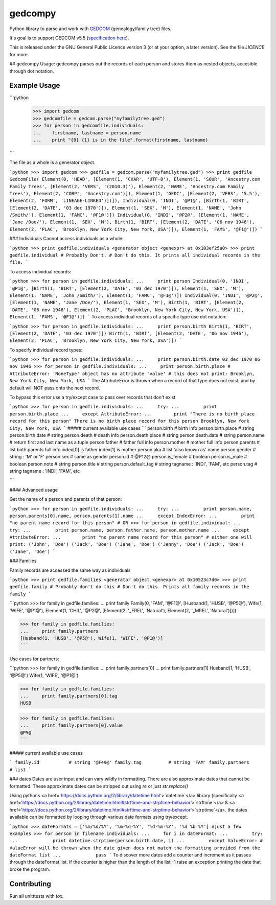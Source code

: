gedcompy
========

.. image:: https://travis-ci.org/rory/gedcompy.svg?branch=master
    :target: https://travis-ci.org/rory/gedcompy

.. image:: https://coveralls.io/repos/rory/gedcompy/badge.png?branch=master
  :target: https://coveralls.io/r/rory/gedcompy?branch=master


Python library to parse and work with `GEDCOM <https://en.wikipedia.org/wiki/GEDCOM>`_ (genealogy/family tree) files.

It's goal is to support GEDCOM v5.5 (`specification here <http://homepages.rootsweb.ancestry.com/~pmcbride/gedcom/55gctoc.htm>`_).

This is released under the GNU General Public Licence version 3 (or at your option, a later version). See the file `LICENCE` for more.

## gedcompy Usage:
gedcompy parses out the records of each person and stores them as nested objects, accesible through dot notation.

Example Usage
-------------
```python
    >>> import gedcom
    >>> gedcomfile = gedcom.parse("myfamilytree.ged")
    >>> for person in gedcomfile.individuals:
    ...    firstname, lastname = person.name
    ...    print "{0} {1} is in the file".format(firstname, lastname)
```

The file as a whole is a generator object.

```python
>>> import gedcom
>>> gedfile = gedcom.parse("myfamilytree.ged")
>>> print gedfile
GedcomFile(
Element(0, 'HEAD', [Element(1, 'CHAR', 'UTF-8'), Element(1, 'SOUR', 'Ancestry.com Family Trees', [Element(2, 'VERS', '(2010.3)'), Element(2, 'NAME', 'Ancestry.com Family Trees'), Element(2, 'CORP', 'Ancestry.com')]), Element(1, 'GEDC', [Element(2, 'VERS', '5.5'), Element(2, 'FORM', 'LINEAGE-LINKED')])]),
Individual(0, 'INDI', '@P1@', [Birth(1, 'BIRT', [Element(2, 'DATE', '03 dec 1970')]), Element(1, 'SEX', 'M'), Element(1, 'NAME', 'John /Smith/'), Element(1, 'FAMC', '@F1@')])
Individual(0, 'INDI', '@P2@', [Element(1, 'NAME', 'Jane /Doe/'), Element(1, 'SEX', 'M'), Birth(1, 'BIRT', [Element(2, 'DATE', '06 nov 1946'), Element(2, 'PLAC', 'Brooklyn, New York City, New York, USA')]), Element(1, 'FAMS', '@F1@')])
```

### Individuals
Cannot access individuals as a whole:

```python
>>> print gedfile.individuals
<generator object <genexpr> at 0x103ef25a0>
>>> print gedfile.individual # Probably Don't.
# Don't do this. It prints all individual records in the file.
```

To access individual records:

```python
>>> for person in gedfile.individuals:
...     print person
Individual(0, 'INDI', '@P1@', [Birth(1, 'BIRT', [Element(2, 'DATE', '03 dec 1970')]), Element(1, 'SEX', 'M'), Element(1, 'NAME', 'John /Smith/'), Element(1, 'FAMC', '@F1@')])
Individual(0, 'INDI', '@P2@', [Element(1, 'NAME', 'Jane /Doe/'), Element(1, 'SEX', 'M'), Birth(1, 'BIRT', [Element(2, 'DATE', '06 nov 1946'), Element(2, 'PLAC', 'Brooklyn, New York City, New York, USA')]), Element(1, 'FAMS', '@F1@')])
```
To access individual records of a specific type use dot notation:

```python
>>> for person in gedfile.individuals:
...     print person.birth
Birth(1, 'BIRT', [Element(2, 'DATE', '03 dec 1970')])
Birth(1, 'BIRT', [Element(2, 'DATE', '06 nov 1946'), Element(2, 'PLAC', 'Brooklyn, New York City, New York, USA')])
```

To specify individual record types:

```python
>>> for person in gedfile.individuals:
...     print person.birth.date
03 dec 1970
06 nov 1946
>>> for person in gedfile.individuals:
...     print person.birth.place
# AttributeError: 'NoneType' object has no attribute 'value'
# this does not print: Brooklyn, New York City, New York, USA
```
The AttributeError is thrown when a record of that type does not exist, and by default will NOT pass onto the next record.

To bypass this error use a try/except case to pass over records that don't exist

```python
>>> for person in gedfile.individuals:
...     try:
...         print person.birth.place
...     except AttributeError:
...        print "There is no birth place record for this person"
There is no birth place record for this person
Brooklyn, New York City, New York, USA
```
##### current available use cases
```
person.birth              # birth info
person.birth.place        # string
person.birth.date         # string
person.death              # death info
person.death.place        # string
person.death.date         # string
person.name               # return first and last name as a tuple
person.father             # father full info
person.mother             # mother full info
person.parents            # list both parents full info index[0] is father index[1] is mother
person.aka                # list 'also known as' name
person.gender             # string : 'M' or 'F'
person.sex                # same as gender
person.id                 # @P12@
person.is_female          # boolean
person.is_male            # boolean
person.note               # string
person.title              # string
person.default_tag        # string tagname : 'INDI', 'FAM', etc
person.tag                # string tagname : 'INDI', 'FAM', etc

```

#### Advanced usage

Get the name of a person and parents of that person:

```python
>>> for person in gedfile.individuals:
...     try:
...         print person.name, person.parents[0].name, person.parents[1].name
...     except IndexError:
...         print "no parent name record for this person"
# OR
>>> for person in gedfile.individual:
...     try:
...         print person.name, person.father.name, person.mother.name
...     except AttributeError:
...        print "no parent name record for this person"
# either one will print:
('John', 'Doe') ('Jack', 'Doe') ('Jane', 'Doe')
('Jenny', 'Doe') ('Jack', 'Doe') ('Jane', 'Doe')
```

### Families

Family records are accessed the same way as individuals

```python
>>> print gedfile.families
<generator object <genexpr> at 0x10523c7d0>
>>> print gedfile.family # Probably don't do this
# Don't do this. Prints all family records in the family
```

```python
>>> for family in gedfile.families:
...     print family
Family(0, 'FAM', '@F1@', [Husband(1, 'HUSB', '@P5@'), Wife(1, 'WIFE', '@P1@'), Element(1, 'CHIL', '@P2@', [Element(2, '_FREL', 'Natural'), Element(2, '_MREL', 'Natural')])])

>>> for family in gedfile.families:
...     print family.partners
[Husband(1, 'HUSB', '@P5@'), Wife(1, 'WIFE', '@P1@')]
```

Use cases for partners:

```python
>>> for family in gedfile.families:
...     print family.partners[0]
...     print family.partners[1]
Husband(1, 'HUSB', '@P5@')
Wife(1, 'WIFE', '@P1@')

>>> for family in gedfile.families:
...     print family.partners[0].tag
HUSB

>>> for family in gedfile.families:
...     print family.partners[0].value
@P5@
```

##### current available use cases

```
family.id           # string '@F49@'
family.tag          # string 'FAM'
family.partners     # list 
```

### dates
Dates are user input and can vary wildly in formatting. There are also approximate dates that cannot be formatted. 
These approximate dates can be stripped out using `re` or just `str.replace()`

Using pythons <a href='https://docs.python.org/2/library/datetime.html'>`datetime`</a> library (specifically <a href='https://docs.python.org/2/library/datetime.html#strftime-and-strptime-behavior'>`strftime`</a> & <a href='https://docs.python.org/2/library/datetime.html#strftime-and-strptime-behavior'>`strptime`</a>. the dates available can be formatted by looping through various date formats using try/except.

```python
>>> dateFormats = ['%m/%d/%Y', '%m-%d-%Y', '%d-%m-%Y', '%d %b %Y'] #just a few examples
>>> for person in filename.individuals:
...     for i in dateFormat:
...         try:
...             print datetime.strptime(person.birth.date, i)
...         except ValueError: # ValueError will be thrown when the date given does not match the formatting provided from the dateFormat list
...             pass
```
To discover more dates add a counter and increment as it passes through the dateFormat list. If the counter is higher than the length of the list -1 raise an exception printing the date that broke the program.


Contributing
------------

Run all unitttests with `tox`.

